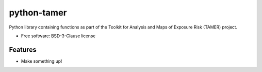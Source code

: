=======================
python-tamer
=======================

Python library containing functions as part of the Toolkit for Analysis and Maps of Exposure Risk (TAMER) project.


* Free software: BSD-3-Clause license


Features
--------

* Make something up!

